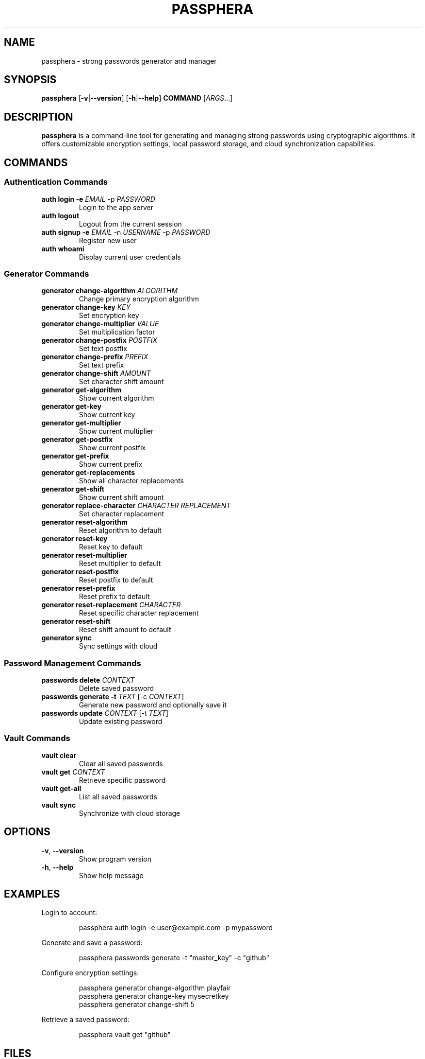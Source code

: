 .TH PASSPHERA 1 "November 2024" "1.0.0" "User Commands"

.SH NAME
passphera \- strong passwords generator and manager

.SH SYNOPSIS
.B passphera
[\fB\-v\fR|\fB\-\-version\fR]
[\fB\-h\fR|\fB\-\-help\fR]
\fBCOMMAND\fR
[\fIARGS\fR...]

.SH DESCRIPTION
.B passphera
is a command-line tool for generating and managing strong passwords using cryptographic algorithms. It offers customizable encryption settings, local password storage, and cloud synchronization capabilities.

.SH COMMANDS

.SS Authentication Commands
.TP
.B auth login \-e \fIEMAIL\fR \-p \fIPASSWORD\fR
Login to the app server
.TP
.B auth logout
Logout from the current session
.TP
.B auth signup \-e \fIEMAIL\fR \-n \fIUSERNAME\fR \-p \fIPASSWORD\fR
Register new user
.TP
.B auth whoami
Display current user credentials

.SS Generator Commands
.TP
.B generator change-algorithm \fIALGORITHM\fR
Change primary encryption algorithm
.TP
.B generator change-key \fIKEY\fR
Set encryption key
.TP
.B generator change-multiplier \fIVALUE\fR
Set multiplication factor
.TP
.B generator change-postfix \fIPOSTFIX\fR
Set text postfix
.TP
.B generator change-prefix \fIPREFIX\fR
Set text prefix
.TP
.B generator change-shift \fIAMOUNT\fR
Set character shift amount
.TP
.B generator get-algorithm
Show current algorithm
.TP
.B generator get-key
Show current key
.TP
.B generator get-multiplier
Show current multiplier
.TP
.B generator get-postfix
Show current postfix
.TP
.B generator get-prefix
Show current prefix
.TP
.B generator get-replacements
Show all character replacements
.TP
.B generator get-shift
Show current shift amount
.TP
.B generator replace-character \fICHARACTER\fR \fIREPLACEMENT\fR
Set character replacement
.TP
.B generator reset-algorithm
Reset algorithm to default
.TP
.B generator reset-key
Reset key to default
.TP
.B generator reset-multiplier
Reset multiplier to default
.TP
.B generator reset-postfix
Reset postfix to default
.TP
.B generator reset-prefix
Reset prefix to default
.TP
.B generator reset-replacement \fICHARACTER\fR
Reset specific character replacement
.TP
.B generator reset-shift
Reset shift amount to default
.TP
.B generator sync
Sync settings with cloud

.SS Password Management Commands
.TP
.B passwords delete \fICONTEXT\fR
Delete saved password
.TP
.B passwords generate \-t \fITEXT\fR [\-c \fICONTEXT\fR]
Generate new password and optionally save it
.TP
.B passwords update \fICONTEXT\fR [\-t \fITEXT\fR]
Update existing password

.SS Vault Commands
.TP
.B vault clear
Clear all saved passwords
.TP
.B vault get \fICONTEXT\fR
Retrieve specific password
.TP
.B vault get-all
List all saved passwords
.TP
.B vault sync
Synchronize with cloud storage

.SH OPTIONS
.TP
.BR \-v ", " \-\-version
Show program version
.TP
.BR \-h ", " \-\-help
Show help message

.SH EXAMPLES
.PP
Login to account:
.PP
.nf
.RS
passphera auth login -e user@example.com -p mypassword
.RE
.fi
.PP
Generate and save a password:
.PP
.nf
.RS
passphera passwords generate -t "master_key" -c "github"
.RE
.fi
.PP
Configure encryption settings:
.PP
.nf
.RS
passphera generator change-algorithm playfair
passphera generator change-key mysecretkey
passphera generator change-shift 5
.RE
.fi
.PP
Retrieve a saved password:
.PP
.nf
.RS
passphera vault get "github"
.RE
.fi

.SH FILES
.TP
.I ~/.config/passphera/cli/config.ini
User configuration file
.TP
.I ~/.local/share/passphera/cli/.vault
Local password vault database

.SH BUGS
Report bugs at: https://github.com/passphera/cli/issues

.SH AUTHOR
Fathi Abdelmalek <passphera@gmail.com>

.SH COPYRIGHT
Copyright © 2024 Fathi Abdelmalek. Licensed under Apache License 2.0.
